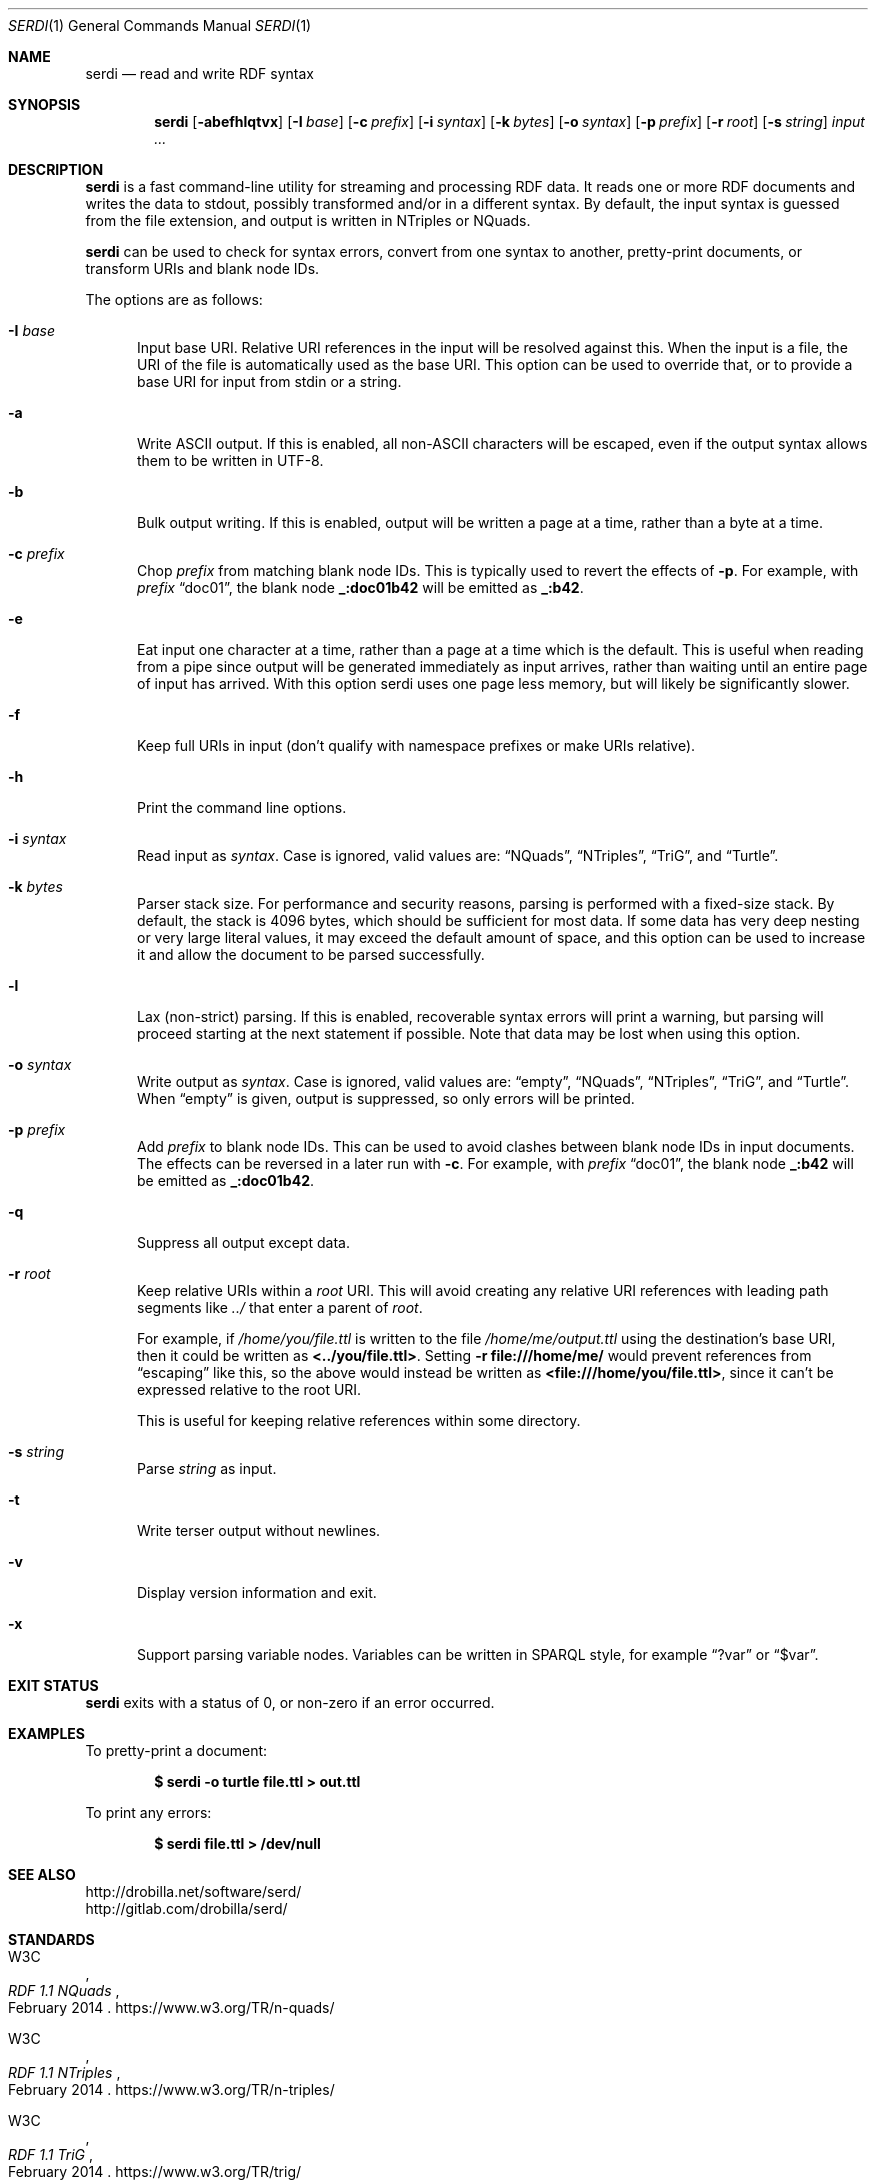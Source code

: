 .\" # Copyright 2011-2022 David Robillard <d@drobilla.net>
.\" # SPDX-License-Identifier: ISC
.Dd Jul 15, 2022
.Dt SERDI 1
.Os Serd 1.1.1
.Sh NAME
.Nm serdi
.Nd read and write RDF syntax
.Sh SYNOPSIS
.Nm serdi
.Op Fl abefhlqtvx
.Op Fl I Ar base
.Op Fl c Ar prefix
.Op Fl i Ar syntax
.Op Fl k Ar bytes
.Op Fl o Ar syntax
.Op Fl p Ar prefix
.Op Fl r Ar root
.Op Fl s Ar string
.Ar input ...
.Sh DESCRIPTION
.Nm
is a fast command-line utility for streaming and processing RDF data.
It reads one or more RDF documents and writes the data to stdout,
possibly transformed and/or in a different syntax.
By default,
the input syntax is guessed from the file extension,
and output is written in NTriples or NQuads.
.Pp
.Nm
can be used to check for syntax errors,
convert from one syntax to another,
pretty-print documents,
or transform URIs and blank node IDs.
.Pp
The options are as follows:
.Pp
.Bl -tag -compact -width 3n
.It Fl I Ar base
Input base URI.
Relative URI references in the input will be resolved against this.
When the input is a file,
the URI of the file is automatically used as the base URI.
This option can be used to override that,
or to provide a base URI for input from stdin or a string.
.Pp
.It Fl a
Write ASCII output.
If this is enabled, all non-ASCII characters will be escaped, even if the output syntax allows them to be written in UTF-8.
.Pp
.It Fl b
Bulk output writing.
If this is enabled, output will be written a page at a time, rather than a byte at a time.
.Pp
.It Fl c Ar prefix
Chop
.Ar prefix
from matching blank node IDs.
This is typically used to revert the effects of
.Fl p .
For example, with
.Ar prefix
.Dq doc01 ,
the blank node
.Li _:doc01b42
will be emitted as
.Li _:b42 .
.Pp
.It Fl e
Eat input one character at a time, rather than a page at a time which is the default.
This is useful when reading from a pipe since output will be generated immediately as input arrives, rather than waiting until an entire page of input has arrived.
With this option serdi uses one page less memory, but will likely be significantly slower.
.Pp
.It Fl f
Keep full URIs in input (don't qualify with namespace prefixes or make URIs relative).
.Pp
.It Fl h
Print the command line options.
.Pp
.It Fl i Ar syntax
Read input as
.Ar syntax .
Case is ignored, valid values are:
.Dq NQuads ,
.Dq NTriples ,
.Dq TriG ,
and
.Dq Turtle .
.Pp
.It Fl k Ar bytes
Parser stack size.
For performance and security reasons, parsing is performed with a fixed-size stack.
By default, the stack is 4096 bytes, which should be sufficient for most data.
If some data has very deep nesting or very large literal values,
it may exceed the default amount of space,
and this option can be used to increase it and allow the document to be parsed successfully.
.Pp
.It Fl l
Lax (non-strict) parsing.
If this is enabled, recoverable syntax errors will print a warning, but parsing will proceed starting at the next statement if possible.
Note that data may be lost when using this option.
.Pp
.It Fl o Ar syntax
Write output as
.Ar syntax .
Case is ignored, valid values are:
.Dq empty ,
.Dq NQuads ,
.Dq NTriples ,
.Dq TriG ,
and
.Dq Turtle .
When
.Dq empty
is given, output is suppressed, so only errors will be printed.
.Pp
.It Fl p Ar prefix
Add
.Ar prefix
to blank node IDs.
This can be used to avoid clashes between blank node IDs in input documents.
The effects can be reversed in a later run with
.Fl c .
For example, with
.Ar prefix
.Dq doc01 ,
the blank node
.Li _:b42
will be emitted as
.Li _:doc01b42 .
.Pp
.It Fl q
Suppress all output except data.
.Pp
.It Fl r Ar root
Keep relative URIs within a
.Ar root
URI.
This will avoid creating any relative URI references with leading path segments like
.Pa ../
that enter a parent of
.Ar root .
.Pp
For example,
if
.Pa /home/you/file.ttl
is written to the file
.Pa /home/me/output.ttl
using the destination's base URI,
then it could be written as
.Li <../you/file.ttl> .
Setting
.Fl r Li file:///home/me/
would prevent references from
.Dq escaping
like this,
so the above would instead be written as
.Li <file:///home/you/file.ttl> ,
since it can't be expressed relative to the root URI.
.Pp
This is useful for keeping relative references within some directory.
.Pp
.It Fl s Ar string
Parse
.Ar string
as input.
.Pp
.It Fl t
Write terser output without newlines.
.Pp
.It Fl v
Display version information and exit.
.Pp
.It Fl x
Support parsing variable nodes.
Variables can be written in SPARQL style, for example
.Dq ?var
or
.Dq $var .
.El
.Sh EXIT STATUS
.Nm
exits with a status of 0, or non-zero if an error occurred.
.Sh EXAMPLES
To pretty-print a document:
.Pp
.Dl $ serdi -o turtle file.ttl > out.ttl
.Pp
To print any errors:
.Pp
.Dl $ serdi file.ttl > /dev/null
.Sh SEE ALSO
.Bl -item -compact
.It
.Lk http://drobilla.net/software/serd/
.It
.Lk http://gitlab.com/drobilla/serd/
.El
.Sh STANDARDS
.Bl -item
.It
.Rs
.%A W3C
.%T RDF 1.1 NQuads
.%D February 2014
.Re
.Lk https://www.w3.org/TR/n-quads/
.It
.Rs
.%A W3C
.%D February 2014
.%T RDF 1.1 NTriples
.Re
.Lk https://www.w3.org/TR/n-triples/
.It
.Rs
.%A W3C
.%T RDF 1.1 TriG
.%D February 2014
.Re
.Lk https://www.w3.org/TR/trig/
.It
.Rs
.%A W3C
.%D February 2014
.%T RDF 1.1 Turtle
.Re
.Lk https://www.w3.org/TR/turtle/
.El
.Sh AUTHORS
.Nm
is a part of serd, by
.An David Robillard
.Mt d@drobilla.net .
